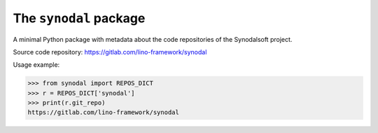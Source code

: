 =======================
The ``synodal`` package
=======================



A minimal Python package with metadata about the code repositories of the
Synodalsoft project.

Source code repository: https://gitlab.com/lino-framework/synodal

Usage example:

>>> from synodal import REPOS_DICT
>>> r = REPOS_DICT['synodal']
>>> print(r.git_repo)
https://gitlab.com/lino-framework/synodal
